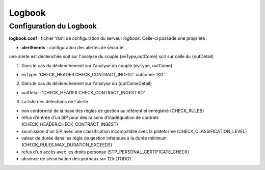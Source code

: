 Logbook
#########

Configuration du Logbook
-------------------------

**logbook.conf** : fichier Yaml de configuration du serveur *logbook*.  Celle-ci possède une propriété :

- **alertEvents** : configuration des alertes de sécurité

une alerte est déclenchée soit sur l'analyse du couple {evType,outCome} soit sur celle du {outDetail}

1. Dans le cas du déclenchement sur l'analyse du couple {evType, outCome}

.. code-block:: yaml

- evType: 'CHECK_HEADER.CHECK_CONTRACT_INGEST'
  outcome: 'KO'

2. Dans le cas du déclenchement sur l'analyse du {outComeDetail}

.. code-block:: yaml

- outDetail: 'CHECK_HEADER.CHECK_CONTRACT_INGEST.KO'

3. La liste des détections de l'alerte

- non conformité de la base des règles de gestion au référentiel enregistré (CHECK_RULES)
- refus d'entrée d'un SIP pour des raisons d'inadéquation de contrats (CHECK_HEADER.CHECK_CONTRACT_INGEST)
- soumission d'un SIP avec une classification incompatible avec la plateforme (CHECK_CLASSIFICATION_LEVEL)
- valeur de durée dans les régle de gestion inférieure à la durée minimum (CHECK_RULES.MAX_DURATION_EXCEEDS)
- refus d'un accès avec les droits personae (STP_PERSONAL_CERTIFICATE_CHECK)

- absence de sécurisation des journaux sur 12h (TODO)

